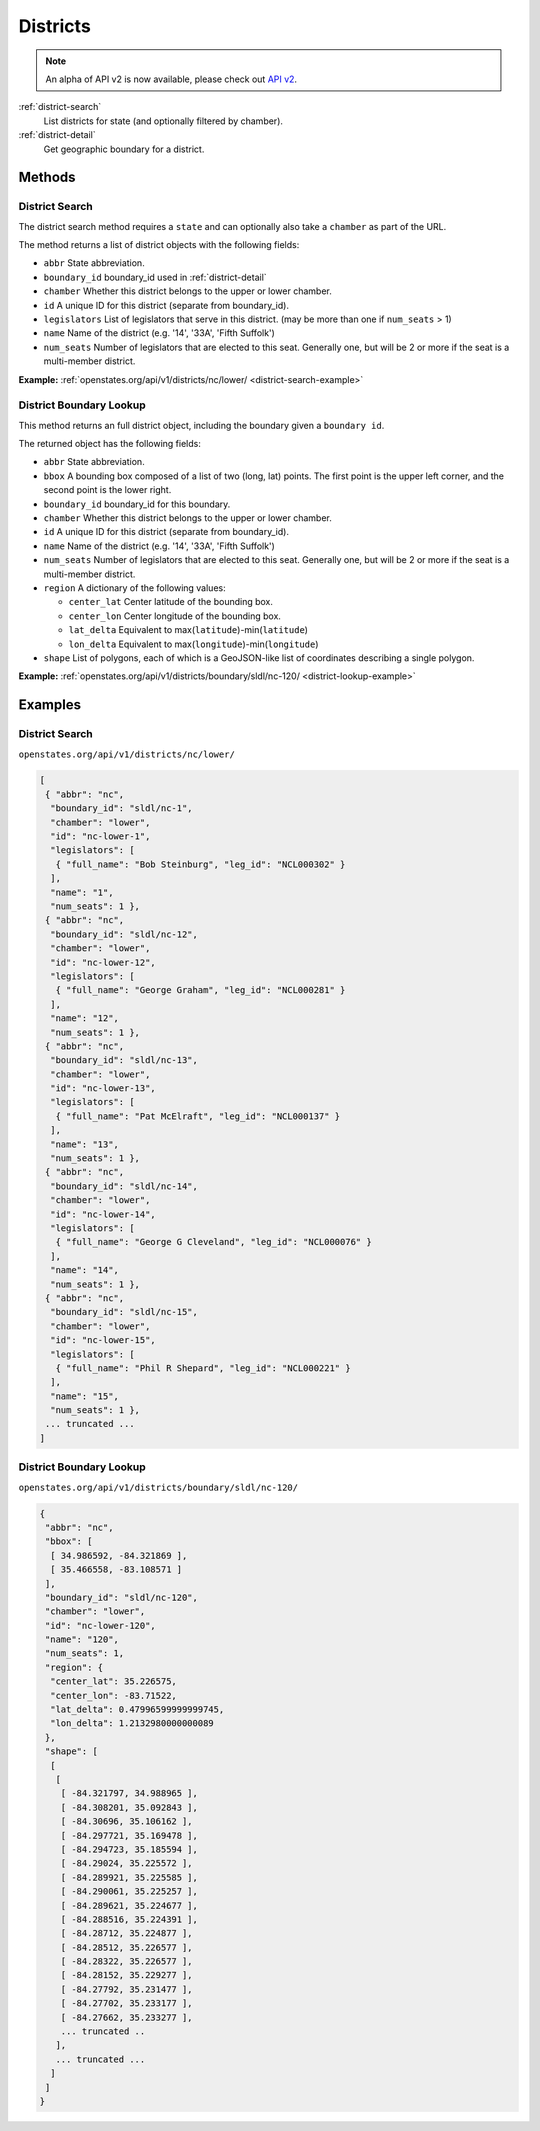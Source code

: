.. _districts:

Districts
=========

.. note:: An alpha of API v2 is now available, please check out `API v2 <http://docs.openstates.org/en/latest/api/v2/>`_.


:ref:`district-search`
    List districts for state (and optionally filtered by chamber).
:ref:`district-detail`
    Get geographic boundary for a district.


Methods
-------

.. _district-search:

District Search
~~~~~~~~~~~~~~~

The district search method requires a ``state`` and can optionally also
take a ``chamber`` as part of the URL.

The method returns a list of district objects with the following fields:

-  ``abbr`` State abbreviation.
-  ``boundary_id`` boundary\_id used in :ref:`district-detail`
-  ``chamber`` Whether this district belongs to the upper or lower
   chamber.
-  ``id`` A unique ID for this district (separate from boundary\_id).
-  ``legislators`` List of legislators that serve in this district. (may
   be more than one if ``num_seats`` > 1)
-  ``name`` Name of the district (e.g. '14', '33A', 'Fifth Suffolk')
-  ``num_seats`` Number of legislators that are elected to this seat.
   Generally one, but will be 2 or more if the seat is a multi-member
   district.

**Example:**
:ref:`openstates.org/api/v1/districts/nc/lower/ <district-search-example>`

.. _district-detail:

District Boundary Lookup
~~~~~~~~~~~~~~~~~~~~~~~~

This method returns an full district object, including the boundary
given a ``boundary id``.

The returned object has the following fields:

-  ``abbr`` State abbreviation.
-  ``bbox`` A bounding box composed of a list of two (long, lat) points.
   The first point is the upper left corner, and the second point is the
   lower right.
-  ``boundary_id`` boundary\_id for this boundary.
-  ``chamber`` Whether this district belongs to the upper or lower
   chamber.
-  ``id`` A unique ID for this district (separate from boundary\_id).
-  ``name`` Name of the district (e.g. '14', '33A', 'Fifth Suffolk')
-  ``num_seats`` Number of legislators that are elected to this seat.
   Generally one, but will be 2 or more if the seat is a multi-member
   district.
-  ``region`` A dictionary of the following values:

   -  ``center_lat`` Center latitude of the bounding box.
   -  ``center_lon`` Center longitude of the bounding box.
   -  ``lat_delta`` Equivalent to
      max(\ ``latitude``)-min(\ ``latitude``)
   -  ``lon_delta`` Equivalent to
      max(\ ``longitude``)-min(\ ``longitude``)

-  ``shape`` List of polygons, each of which is a GeoJSON-like list of
   coordinates describing a single polygon.

**Example:**
:ref:`openstates.org/api/v1/districts/boundary/sldl/nc-120/ <district-lookup-example>`

Examples
--------

.. _district-search-example:

District Search
~~~~~~~~~~~~~~~

``openstates.org/api/v1/districts/nc/lower/``

.. code:: json

    [
     { "abbr": "nc",
      "boundary_id": "sldl/nc-1",
      "chamber": "lower",
      "id": "nc-lower-1",
      "legislators": [
       { "full_name": "Bob Steinburg", "leg_id": "NCL000302" }
      ],
      "name": "1",
      "num_seats": 1 },
     { "abbr": "nc",
      "boundary_id": "sldl/nc-12",
      "chamber": "lower",
      "id": "nc-lower-12",
      "legislators": [
       { "full_name": "George Graham", "leg_id": "NCL000281" }
      ],
      "name": "12",
      "num_seats": 1 },
     { "abbr": "nc",
      "boundary_id": "sldl/nc-13",
      "chamber": "lower",
      "id": "nc-lower-13",
      "legislators": [
       { "full_name": "Pat McElraft", "leg_id": "NCL000137" }
      ],
      "name": "13",
      "num_seats": 1 },
     { "abbr": "nc",
      "boundary_id": "sldl/nc-14",
      "chamber": "lower",
      "id": "nc-lower-14",
      "legislators": [
       { "full_name": "George G Cleveland", "leg_id": "NCL000076" }
      ],
      "name": "14",
      "num_seats": 1 },
     { "abbr": "nc",
      "boundary_id": "sldl/nc-15",
      "chamber": "lower",
      "id": "nc-lower-15",
      "legislators": [
       { "full_name": "Phil R Shepard", "leg_id": "NCL000221" }
      ],
      "name": "15",
      "num_seats": 1 },
     ... truncated ...
    ]


.. _district-lookup-example:

District Boundary Lookup
~~~~~~~~~~~~~~~~~~~~~~~~

``openstates.org/api/v1/districts/boundary/sldl/nc-120/``

.. code:: json

    {
     "abbr": "nc",
     "bbox": [
      [ 34.986592, -84.321869 ],
      [ 35.466558, -83.108571 ]
     ],
     "boundary_id": "sldl/nc-120",
     "chamber": "lower",
     "id": "nc-lower-120",
     "name": "120",
     "num_seats": 1,
     "region": {
      "center_lat": 35.226575,
      "center_lon": -83.71522,
      "lat_delta": 0.47996599999999745,
      "lon_delta": 1.2132980000000089
     },
     "shape": [
      [
       [
        [ -84.321797, 34.988965 ],
        [ -84.308201, 35.092843 ],
        [ -84.30696, 35.106162 ],
        [ -84.297721, 35.169478 ],
        [ -84.294723, 35.185594 ],
        [ -84.29024, 35.225572 ],
        [ -84.289921, 35.225585 ],
        [ -84.290061, 35.225257 ],
        [ -84.289621, 35.224677 ],
        [ -84.288516, 35.224391 ],
        [ -84.28712, 35.224877 ],
        [ -84.28512, 35.226577 ],
        [ -84.28322, 35.226577 ],
        [ -84.28152, 35.229277 ],
        [ -84.27792, 35.231477 ],
        [ -84.27702, 35.233177 ],
        [ -84.27662, 35.233277 ],
        ... truncated ..
       ],
       ... truncated ...
      ]
     ]
    }
